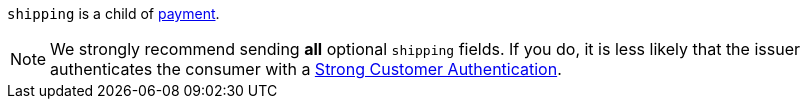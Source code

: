 // This include file requires the shortcut {listname} in the link, as this include file is used in different environments.
// The shortcut guarantees that the target of the link remains in the current environment.

``shipping`` is a child of <<CC_Fields_{listname}_request_payment, payment>>. 

NOTE: We strongly recommend sending *all* optional ``shipping`` fields. If you do, it is less likely that the issuer authenticates the consumer with a <<CreditCard_PSD2_SCA, Strong Customer Authentication>>.